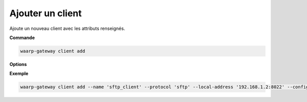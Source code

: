 =================
Ajouter un client
=================

.. program:: waarp-gateway client add

Ajoute un nouveau client avec les attributs renseignés.

**Commande**

.. code-block:: shell

   waarp-gateway client add

**Options**

.. option:: -n <NAME>, --name=<NAME>

   Le nom du client. Doit être unique.

.. option:: -p <PROTO>, --protocol=<PROTO>

   Le protocole utilisé par le client.

.. option:: -a <ADDRESS>, --local-address=<ADDRESS>

   L'adresse locale du client au format [adresse:port]. Cette option est
   facultative, par défaut, le client n'est donc pas restreint à une adresse
   particulière, et les choix de l'interface réseau et du port sont donc délégués
   au routeur de l'OS.

.. option:: -c <KEY:VAL>, --config=<KEY:VAL>

   La configuration protocolaire du client. Répéter pour chaque paramètre de la
   configuration. Les options de la configuration varient en fonction du protocole
   utilisé (voir :ref:`configuration protocolaire <reference-proto-config>` pour
   plus de détails).

.. option:: --nb-of-attempts=<ATTEMPTS>

   Le nombre de fois que les transferts effectués avec ce client seront automatiquement
   retentés en cas d'échec.

.. option:: --first-retry-delay=<DELAY>

   Le délai entre la tentative de transfert initiale et la première reprise automatique.
   Les unités de temps acceptées sont : ``h`` (heures), ``m`` (minutes) et ``s`` (secondes).
   Plusieurs unités peuvent être combinées ensemble (ex: ``1h15m30s``).

.. option:: --retry-increment-factor=<FACTOR>

   Le facteur par lequel le délai décris ci-dessus sera multiplié entre chaque nouvelle
   tentative d'un transfert. Par exemple, si le délai initial est de 30s et que le
   facteur est de 2, alors le délai sera doublé à chaque nouvelle tentative (30s,
   puis 1m, 2m, 4m, etc) jusqu'à ce que le transfert réussisse ou bien que le nombre
   de tentatives soit épuisé.

**Exemple**

.. code-block:: shell

   waarp-gateway client add --name 'sftp_client' --protocol 'sftp' --local-address '192.168.1.2:8022' --config 'keyExchanges:["ecdh-sha2-nistp256"]'

